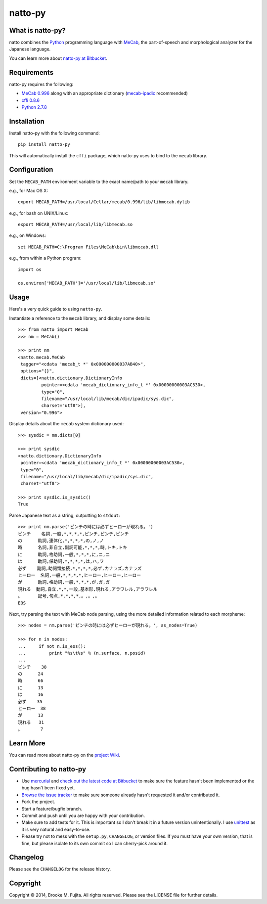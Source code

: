 natto-py
========

What is natto-py?
-----------------
natto combines the Python_ programming language with MeCab_, the part-of-speech
and morphological analyzer for the Japanese language.

You can learn more about `natto-py at Bitbucket`_.

Requirements
-------------
natto-py requires the following:

- `MeCab 0.996`_ along with an appropriate dictionary (`mecab-ipadic`_ recommended)
- `cffi 0.8.6`_
- `Python 2.7.8`_

Installation
------------
Install natto-py with the following command::

    pip install natto-py

This will automatically install the ``cffi`` package, which natto-py uses to
bind to the ``mecab`` library.

Configuration
-------------
Set the ``MECAB_PATH`` environment variable to the exact name/path to your
``mecab`` library.

e.g., for Mac OS X::

    export MECAB_PATH=/usr/local/Cellar/mecab/0.996/lib/libmecab.dylib 

e.g., for bash on UNIX/Linux::

    export MECAB_PATH=/usr/local/lib/libmecab.so

e.g., on Windows::

    set MECAB_PATH=C:\Program Files\MeCab\bin\libmecab.dll

e.g., from within a Python program::

    import os

    os.environ['MECAB_PATH']='/usr/local/lib/libmecab.so'

Usage
-----
Here's a very quick guide to using ``natto-py``.

Instantiate a reference to the ``mecab`` library, and display some details::

    >>> from natto import MeCab
    >>> nm = MeCab()

    >>> print nm
    <natto.mecab.MeCab 
     tagger="<cdata 'mecab_t *' 0x000000000037AB40>", 
     options="{}", 
     dicts=[<natto.dictionary.DictionaryInfo 
             pointer=<cdata 'mecab_dictionary_info_t *' 0x00000000003AC530>, 
             type="0", 
             filename="/usr/local/lib/mecab/dic/ipadic/sys.dic",
             charset="utf8">], 
     version="0.996">

Display details about the ``mecab`` system dictionary used::

    >>> sysdic = nm.dicts[0]

    >>> print sysdic 
    <natto.dictionary.DictionaryInfo 
     pointer=<cdata 'mecab_dictionary_info_t *' 0x00000000003AC530>, 
     type="0", 
     filename="/usr/local/lib/mecab/dic/ipadic/sys.dic", 
     charset="utf8">

    >>> print sysdic.is_sysdic()
    True

Parse Japanese text as a string, outputting to ``stdout``::

    >>> print nm.parse('ピンチの時には必ずヒーローが現れる。')
    ピンチ    名詞,一般,*,*,*,*,ピンチ,ピンチ,ピンチ
    の      助詞,連体化,*,*,*,*,の,ノ,ノ
    時      名詞,非自立,副詞可能,*,*,*,時,トキ,トキ
    に      助詞,格助詞,一般,*,*,*,に,ニ,ニ
    は      助詞,係助詞,*,*,*,*,は,ハ,ワ
    必ず    副詞,助詞類接続,*,*,*,*,必ず,カナラズ,カナラズ
    ヒーロー  名詞,一般,*,*,*,*,ヒーロー,ヒーロー,ヒーロー
    が      助詞,格助詞,一般,*,*,*,が,ガ,ガ
    現れる  動詞,自立,*,*,一段,基本形,現れる,アラワレル,アラワレル
    。      記号,句点,*,*,*,*,。,。,。
    EOS

Next, try parsing the text with MeCab node parsing, using the more detailed
information related to each morpheme::

    >>> nodes = nm.parse('ピンチの時には必ずヒーローが現れる。', as_nodes=True)

    >>> for n in nodes:
    ...     if not n.is_eos():
    ...         print "%s\t%s" % (n.surface, n.posid)
    ... 
    ピンチ    38
    の      24
    時      66
    に      13
    は      16
    必ず    35
    ヒーロー  38
    が      13
    現れる   31
    。       7


Learn More
----------
You can read more about natto-py on the `project Wiki`_.

Contributing to natto-py
------------------------
- Use mercurial_ and `check out the latest code at Bitbucket`_ to make sure the 
  feature hasn't been implemented or the bug hasn't been fixed yet.
- `Browse the issue tracker`_ to make sure someone already hasn't requested it 
  and/or contributed it.
- Fork the project.
- Start a feature/bugfix branch.
- Commit and push until you are happy with your contribution.
- Make sure to add tests for it. This is important so I don't break it in a 
  future version unintentionally. I use unittest_ as it is very natural
  and easy-to-use.
- Please try not to mess with the ``setup.py``, ``CHANGELOG``, or version 
  files. If you must have your own version, that is fine, but please isolate 
  to its own commit so I can cherry-pick around it.

Changelog
---------
Please see the ``CHANGELOG`` for the release history.

Copyright
---------
Copyright |copy| 2014, Brooke M. Fujita. All rights reserved. Please see the
LICENSE file for further details. 

.. _Python: http://www.python.org/
.. _MeCab: http://mecab.googlecode.com/svn/trunk/mecab/doc/index.html
.. _mecab-ipadic: http://mecab.googlecode.com/files/mecab-ipadic-2.7.0-20070801.tar.gz
.. _natto-py at Bitbucket: https://bitbucket.org/buruzaemon/natto-py
.. _MeCab 0.996: http://code.google.com/p/mecab/downloads/list
.. _cffi 0.8.6: https://bitbucket.org/cffi/cffi
.. _Python 2.7.8: https://www.python.org/download/releases/2.7.8/
.. _project Wiki: https://bitbucket.org/buruzaemon/natto-py/wiki/Home
.. _mercurial: http://mercurial.selenic.com/
.. _check out the latest code at Bitbucket: https://bitbucket.org/buruzaemon/natto-py/src
.. _Browse the issue tracker: https://bitbucket.org/buruzaemon/natto-py/issues?status=new&status=open
.. _unittest: http://pythontesting.net/framework/unittest/unittest-introduction/
.. |copy| unicode:: 0xA9 .. copyright sign